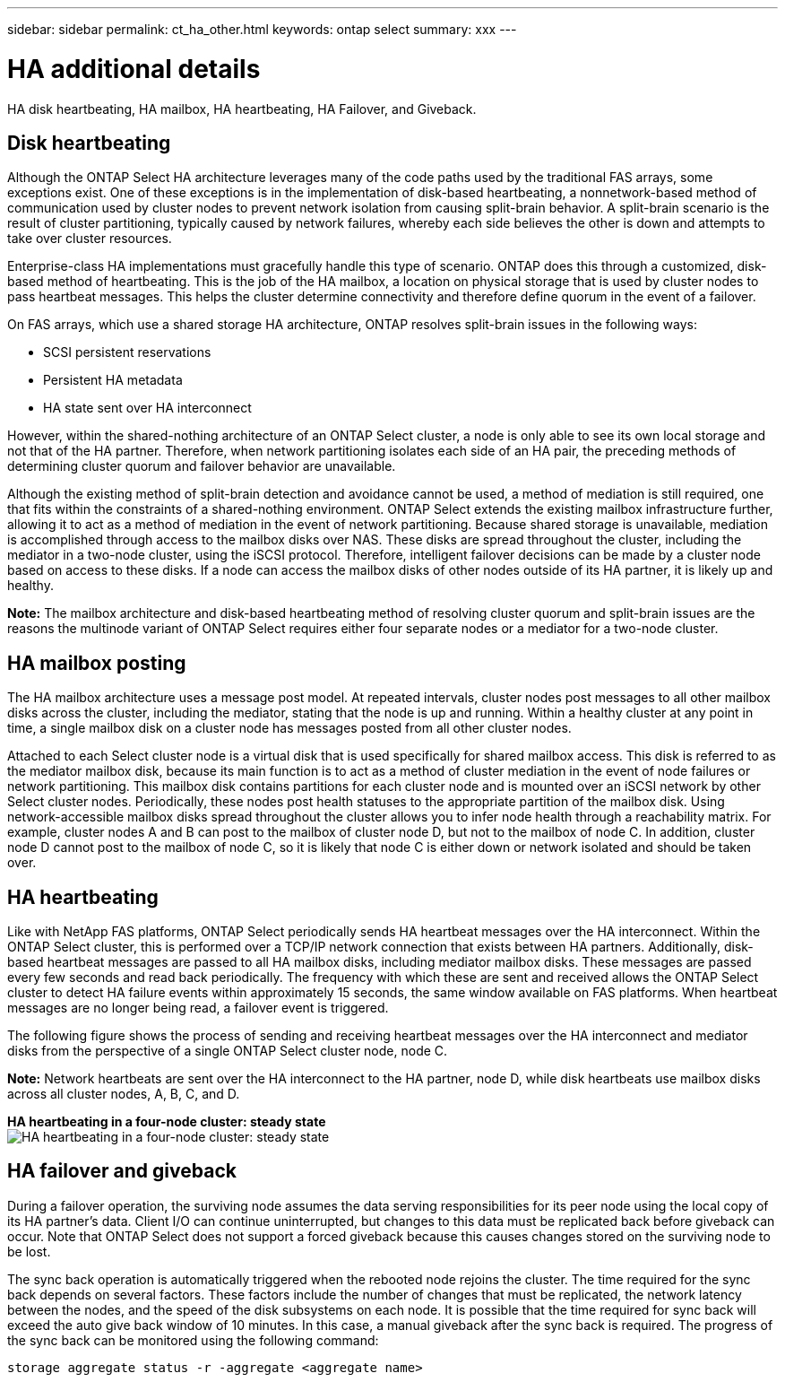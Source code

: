 ---
sidebar: sidebar
permalink: ct_ha_other.html
keywords: ontap select
summary: xxx
---

= HA additional details
:hardbreaks:
:nofooter:
:icons: font
:linkattrs:
:imagesdir: ./media/

[.lead]
HA disk heartbeating, HA mailbox, HA heartbeating, HA Failover, and Giveback.

== Disk heartbeating

Although the ONTAP Select HA architecture leverages many of the code paths used by the traditional FAS arrays, some exceptions exist. One of these exceptions is in the implementation of disk-based heartbeating, a nonnetwork-based method of communication used by cluster nodes to prevent network isolation from causing split-brain behavior. A split-brain scenario is the result of cluster partitioning, typically caused by network failures, whereby each side believes the other is down and attempts to take over cluster resources.

Enterprise-class HA implementations must gracefully handle this type of scenario. ONTAP does this through a customized, disk-based method of heartbeating. This is the job of the HA mailbox, a location on physical storage that is used by cluster nodes to pass heartbeat messages. This helps the cluster determine connectivity and therefore define quorum in the event of a failover.

On FAS arrays, which use a shared storage HA architecture, ONTAP resolves split-brain issues in the following ways:

* SCSI persistent reservations
* Persistent HA metadata
* HA state sent over HA interconnect

However, within the shared-nothing architecture of an ONTAP Select cluster, a node is only able to see its own local storage and not that of the HA partner. Therefore, when network partitioning isolates each side of an HA pair, the preceding methods of determining cluster quorum and failover behavior are unavailable.

Although the existing method of split-brain detection and avoidance cannot be used, a method of mediation is still required, one that fits within the constraints of a shared-nothing environment. ONTAP Select extends the existing mailbox infrastructure further, allowing it to act as a method of mediation in the event of network partitioning. Because shared storage is unavailable, mediation is accomplished through access to the mailbox disks over NAS. These disks are spread throughout the cluster, including the mediator in a two-node cluster, using the iSCSI protocol. Therefore, intelligent failover decisions can be made by a cluster node based on access to these disks. If a node can access the mailbox disks of other nodes outside of its HA partner, it is likely up and healthy.

*Note:* The mailbox architecture and disk-based heartbeating method of resolving cluster quorum and split-brain issues are the reasons the multinode variant of ONTAP Select requires either four separate nodes or a mediator for a two-node cluster.

== HA mailbox posting

The HA mailbox architecture uses a message post model. At repeated intervals, cluster nodes post messages to all other mailbox disks across the cluster, including the mediator, stating that the node is up and running. Within a healthy cluster at any point in time, a single mailbox disk on a cluster node has messages posted from all other cluster nodes.

Attached to each Select cluster node is a virtual disk that is used specifically for shared mailbox access. This disk is referred to as the mediator mailbox disk, because its main function is to act as a method of cluster mediation in the event of node failures or network partitioning. This mailbox disk contains partitions for each cluster node and is mounted over an iSCSI network by other Select cluster nodes. Periodically, these nodes post health statuses to the appropriate partition of the mailbox disk. Using network-accessible mailbox disks spread throughout the cluster allows you to infer node health through a reachability matrix. For example, cluster nodes A and B can post to the mailbox of cluster node D, but not to the mailbox of node C. In addition, cluster node D cannot post to the mailbox of node C, so it is likely that node C is either down or network isolated and should be taken over.

== HA heartbeating

Like with NetApp FAS platforms, ONTAP Select periodically sends HA heartbeat messages over the HA interconnect. Within the ONTAP Select cluster, this is performed over a TCP/IP network connection that exists between HA partners. Additionally, disk-based heartbeat messages are passed to all HA mailbox disks, including mediator mailbox disks. These messages are passed every few seconds and read back periodically. The frequency with which these are sent and received allows the ONTAP Select cluster to detect HA failure events within approximately 15 seconds, the same window available on FAS platforms. When heartbeat messages are no longer being read, a failover event is triggered.

The following figure shows the process of sending and receiving heartbeat messages over the HA interconnect and mediator disks from the perspective of a single ONTAP Select cluster node, node C.

*Note:* Network heartbeats are sent over the HA interconnect to the HA partner, node D, while disk heartbeats use mailbox disks across all cluster nodes, A, B, C, and D.

*HA heartbeating in a four-node cluster: steady state*
image:DDHA_05.jpg[HA heartbeating in a four-node cluster: steady state]

== HA failover and giveback

During a failover operation, the surviving node assumes the data serving responsibilities for its peer node using the local copy of its HA partner’s data. Client I/O can continue uninterrupted, but changes to this data must be replicated back before giveback can occur. Note that ONTAP Select does not support a forced giveback because this causes changes stored on the surviving node to be lost.

The sync back operation is automatically triggered when the rebooted node rejoins the cluster. The time required for the sync back depends on several factors. These factors include the number of changes that must be replicated, the network latency between the nodes, and the speed of the disk subsystems on each node. It is possible that the time required for sync back will exceed the auto give back window of 10 minutes. In this case, a manual giveback after the sync back is required. The progress of the sync back can be monitored using the following command:

----
storage aggregate status -r -aggregate <aggregate name>
----
